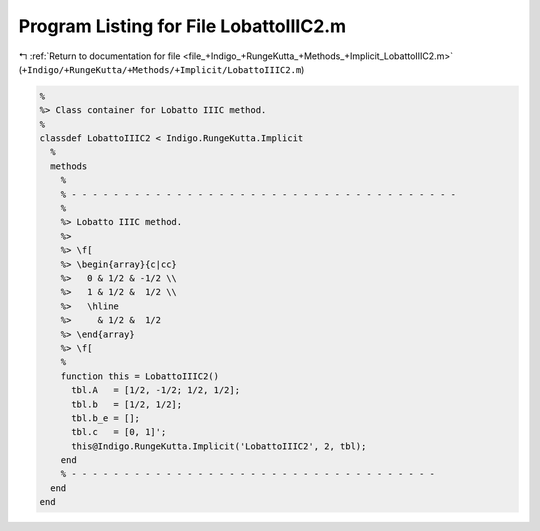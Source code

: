 
.. _program_listing_file_+Indigo_+RungeKutta_+Methods_+Implicit_LobattoIIIC2.m:

Program Listing for File LobattoIIIC2.m
=======================================

|exhale_lsh| :ref:`Return to documentation for file <file_+Indigo_+RungeKutta_+Methods_+Implicit_LobattoIIIC2.m>` (``+Indigo/+RungeKutta/+Methods/+Implicit/LobattoIIIC2.m``)

.. |exhale_lsh| unicode:: U+021B0 .. UPWARDS ARROW WITH TIP LEFTWARDS

.. code-block:: MATLAB

   %
   %> Class container for Lobatto IIIC method.
   %
   classdef LobattoIIIC2 < Indigo.RungeKutta.Implicit
     %
     methods
       %
       % - - - - - - - - - - - - - - - - - - - - - - - - - - - - - - - - - - - - -
       %
       %> Lobatto IIIC method.
       %>
       %> \f[
       %> \begin{array}{c|cc}
       %>   0 & 1/2 & -1/2 \\
       %>   1 & 1/2 &  1/2 \\
       %>   \hline
       %>     & 1/2 &  1/2
       %> \end{array}
       %> \f[
       %
       function this = LobattoIIIC2()
         tbl.A   = [1/2, -1/2; 1/2, 1/2];
         tbl.b   = [1/2, 1/2];
         tbl.b_e = [];
         tbl.c   = [0, 1]';
         this@Indigo.RungeKutta.Implicit('LobattoIIIC2', 2, tbl);
       end
       % - - - - - - - - - - - - - - - - - - - - - - - - - - - - - - - - - - -
     end
   end
